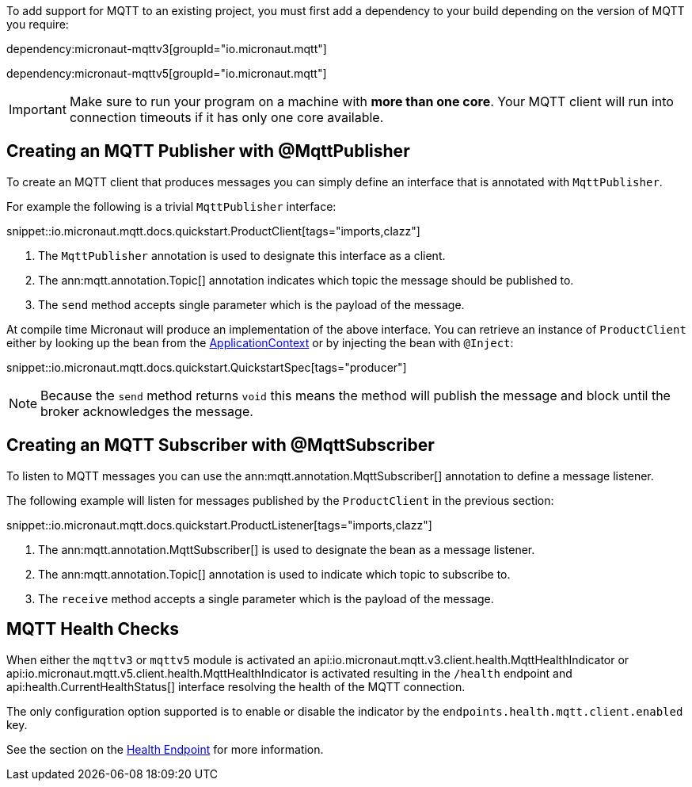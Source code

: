 To add support for MQTT to an existing project, you must first add a dependency to your build depending on the version of MQTT you require:

dependency:micronaut-mqttv3[groupId="io.micronaut.mqtt"]

dependency:micronaut-mqttv5[groupId="io.micronaut.mqtt"]

IMPORTANT: Make sure to run your program on a machine with *more than one core*. Your MQTT client will run into connection timeouts if it has only one core available.

== Creating an MQTT Publisher with @MqttPublisher

To create an MQTT client that produces messages you can simply define an interface that is annotated with `MqttPublisher`.

For example the following is a trivial `MqttPublisher` interface:

snippet::io.micronaut.mqtt.docs.quickstart.ProductClient[tags="imports,clazz"]

<1> The `MqttPublisher` annotation is used to designate this interface as a client.
<2> The ann:mqtt.annotation.Topic[] annotation indicates which topic the message should be published to.
<3> The `send` method accepts single parameter which is the payload of the message.


At compile time Micronaut will produce an implementation of the above interface. You can retrieve an instance of `ProductClient` either by looking up the bean from the link:{apimicronaut}context/ApplicationContext.html[ApplicationContext] or by injecting the bean with `@Inject`:

snippet::io.micronaut.mqtt.docs.quickstart.QuickstartSpec[tags="producer"]

NOTE: Because the `send` method returns `void` this means the method will publish the message and block until the broker acknowledges the message.

== Creating an MQTT Subscriber with @MqttSubscriber

To listen to MQTT messages you can use the ann:mqtt.annotation.MqttSubscriber[] annotation to define a message listener.

The following example will listen for messages published by the `ProductClient` in the previous section:

snippet::io.micronaut.mqtt.docs.quickstart.ProductListener[tags="imports,clazz"]


<1> The ann:mqtt.annotation.MqttSubscriber[] is used to designate the bean as a message listener.
<2> The ann:mqtt.annotation.Topic[] annotation is used to indicate which topic to subscribe to.
<3> The `receive` method accepts a single parameter which is the payload of the message.


== MQTT Health Checks

When either the `mqttv3` or `mqttv5` module is activated an api:io.micronaut.mqtt.v3.client.health.MqttHealthIndicator or api:io.micronaut.mqtt.v5.client.health.MqttHealthIndicator is activated resulting in the `/health` endpoint and api:health.CurrentHealthStatus[] interface resolving the health of the MQTT connection.

The only configuration option supported is to enable or disable the indicator by the `endpoints.health.mqtt.client.enabled` key.

See the section on the https://docs.micronaut.io/latest/guide/index.html#healthEndpoint[Health Endpoint] for more information.